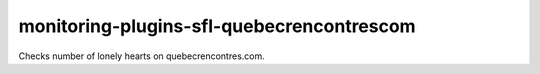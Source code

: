 monitoring-plugins-sfl-quebecrencontrescom
==========================================

Checks number of lonely hearts on quebecrencontres.com.
